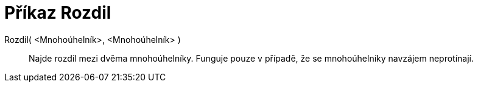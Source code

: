 = Příkaz Rozdil
:page-en: commands/Difference
ifdef::env-github[:imagesdir: /cs/modules/ROOT/assets/images]

Rozdil( <Mnohoúhelník>, <Mnohoúhelník> )::
  Najde rozdíl mezi dvěma mnohoúhelníky. Funguje pouze v případě, že se mnohoúhelníky navzájem neprotínají.

